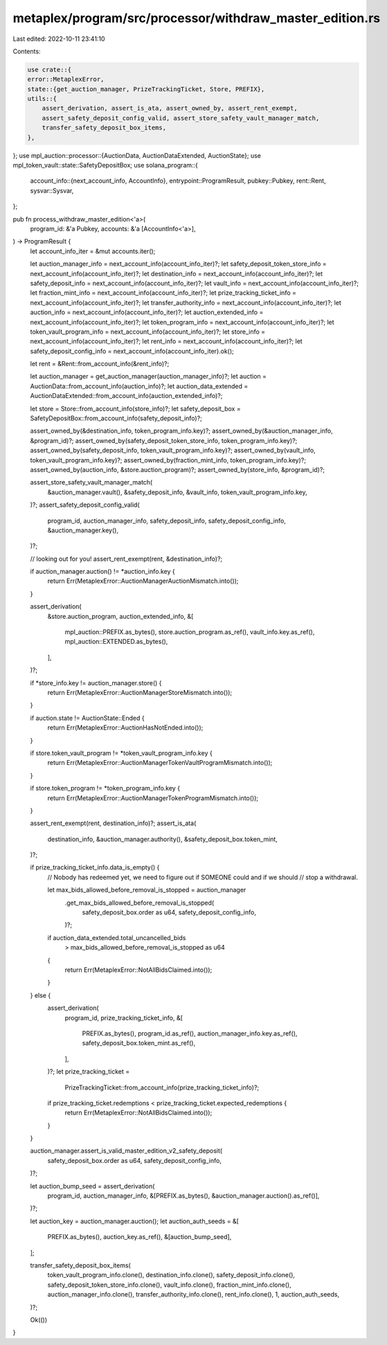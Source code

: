 metaplex/program/src/processor/withdraw_master_edition.rs
=========================================================

Last edited: 2022-10-11 23:41:10

Contents:

.. code-block:: rs

    use crate::{
    error::MetaplexError,
    state::{get_auction_manager, PrizeTrackingTicket, Store, PREFIX},
    utils::{
        assert_derivation, assert_is_ata, assert_owned_by, assert_rent_exempt,
        assert_safety_deposit_config_valid, assert_store_safety_vault_manager_match,
        transfer_safety_deposit_box_items,
    },
};
use mpl_auction::processor::{AuctionData, AuctionDataExtended, AuctionState};
use mpl_token_vault::state::SafetyDepositBox;
use solana_program::{
    account_info::{next_account_info, AccountInfo},
    entrypoint::ProgramResult,
    pubkey::Pubkey,
    rent::Rent,
    sysvar::Sysvar,
};

pub fn process_withdraw_master_edition<'a>(
    program_id: &'a Pubkey,
    accounts: &'a [AccountInfo<'a>],
) -> ProgramResult {
    let account_info_iter = &mut accounts.iter();

    let auction_manager_info = next_account_info(account_info_iter)?;
    let safety_deposit_token_store_info = next_account_info(account_info_iter)?;
    let destination_info = next_account_info(account_info_iter)?;
    let safety_deposit_info = next_account_info(account_info_iter)?;
    let vault_info = next_account_info(account_info_iter)?;
    let fraction_mint_info = next_account_info(account_info_iter)?;
    let prize_tracking_ticket_info = next_account_info(account_info_iter)?;
    let transfer_authority_info = next_account_info(account_info_iter)?;
    let auction_info = next_account_info(account_info_iter)?;
    let auction_extended_info = next_account_info(account_info_iter)?;
    let token_program_info = next_account_info(account_info_iter)?;
    let token_vault_program_info = next_account_info(account_info_iter)?;
    let store_info = next_account_info(account_info_iter)?;
    let rent_info = next_account_info(account_info_iter)?;
    let safety_deposit_config_info = next_account_info(account_info_iter).ok();

    let rent = &Rent::from_account_info(&rent_info)?;

    let auction_manager = get_auction_manager(auction_manager_info)?;
    let auction = AuctionData::from_account_info(auction_info)?;
    let auction_data_extended = AuctionDataExtended::from_account_info(auction_extended_info)?;

    let store = Store::from_account_info(store_info)?;
    let safety_deposit_box = SafetyDepositBox::from_account_info(safety_deposit_info)?;

    assert_owned_by(&destination_info, token_program_info.key)?;
    assert_owned_by(&auction_manager_info, &program_id)?;
    assert_owned_by(safety_deposit_token_store_info, token_program_info.key)?;
    assert_owned_by(safety_deposit_info, token_vault_program_info.key)?;
    assert_owned_by(vault_info, token_vault_program_info.key)?;
    assert_owned_by(fraction_mint_info, token_program_info.key)?;
    assert_owned_by(auction_info, &store.auction_program)?;
    assert_owned_by(store_info, &program_id)?;

    assert_store_safety_vault_manager_match(
        &auction_manager.vault(),
        &safety_deposit_info,
        &vault_info,
        token_vault_program_info.key,
    )?;
    assert_safety_deposit_config_valid(
        program_id,
        auction_manager_info,
        safety_deposit_info,
        safety_deposit_config_info,
        &auction_manager.key(),
    )?;

    // looking out for you!
    assert_rent_exempt(rent, &destination_info)?;

    if auction_manager.auction() != *auction_info.key {
        return Err(MetaplexError::AuctionManagerAuctionMismatch.into());
    }

    assert_derivation(
        &store.auction_program,
        auction_extended_info,
        &[
            mpl_auction::PREFIX.as_bytes(),
            store.auction_program.as_ref(),
            vault_info.key.as_ref(),
            mpl_auction::EXTENDED.as_bytes(),
        ],
    )?;

    if *store_info.key != auction_manager.store() {
        return Err(MetaplexError::AuctionManagerStoreMismatch.into());
    }

    if auction.state != AuctionState::Ended {
        return Err(MetaplexError::AuctionHasNotEnded.into());
    }

    if store.token_vault_program != *token_vault_program_info.key {
        return Err(MetaplexError::AuctionManagerTokenVaultProgramMismatch.into());
    }

    if store.token_program != *token_program_info.key {
        return Err(MetaplexError::AuctionManagerTokenProgramMismatch.into());
    }

    assert_rent_exempt(rent, destination_info)?;
    assert_is_ata(
        destination_info,
        &auction_manager.authority(),
        &safety_deposit_box.token_mint,
    )?;

    if prize_tracking_ticket_info.data_is_empty() {
        // Nobody has redeemed yet, we need to figure out if SOMEONE could and if we should
        // stop a withdrawal.

        let max_bids_allowed_before_removal_is_stopped = auction_manager
            .get_max_bids_allowed_before_removal_is_stopped(
                safety_deposit_box.order as u64,
                safety_deposit_config_info,
            )?;
        if auction_data_extended.total_uncancelled_bids
            > max_bids_allowed_before_removal_is_stopped as u64
        {
            return Err(MetaplexError::NotAllBidsClaimed.into());
        }
    } else {
        assert_derivation(
            program_id,
            prize_tracking_ticket_info,
            &[
                PREFIX.as_bytes(),
                program_id.as_ref(),
                auction_manager_info.key.as_ref(),
                safety_deposit_box.token_mint.as_ref(),
            ],
        )?;
        let prize_tracking_ticket =
            PrizeTrackingTicket::from_account_info(prize_tracking_ticket_info)?;
        if prize_tracking_ticket.redemptions < prize_tracking_ticket.expected_redemptions {
            return Err(MetaplexError::NotAllBidsClaimed.into());
        }
    }

    auction_manager.assert_is_valid_master_edition_v2_safety_deposit(
        safety_deposit_box.order as u64,
        safety_deposit_config_info,
    )?;

    let auction_bump_seed = assert_derivation(
        program_id,
        auction_manager_info,
        &[PREFIX.as_bytes(), &auction_manager.auction().as_ref()],
    )?;

    let auction_key = auction_manager.auction();
    let auction_auth_seeds = &[
        PREFIX.as_bytes(),
        auction_key.as_ref(),
        &[auction_bump_seed],
    ];

    transfer_safety_deposit_box_items(
        token_vault_program_info.clone(),
        destination_info.clone(),
        safety_deposit_info.clone(),
        safety_deposit_token_store_info.clone(),
        vault_info.clone(),
        fraction_mint_info.clone(),
        auction_manager_info.clone(),
        transfer_authority_info.clone(),
        rent_info.clone(),
        1,
        auction_auth_seeds,
    )?;

    Ok(())
}


